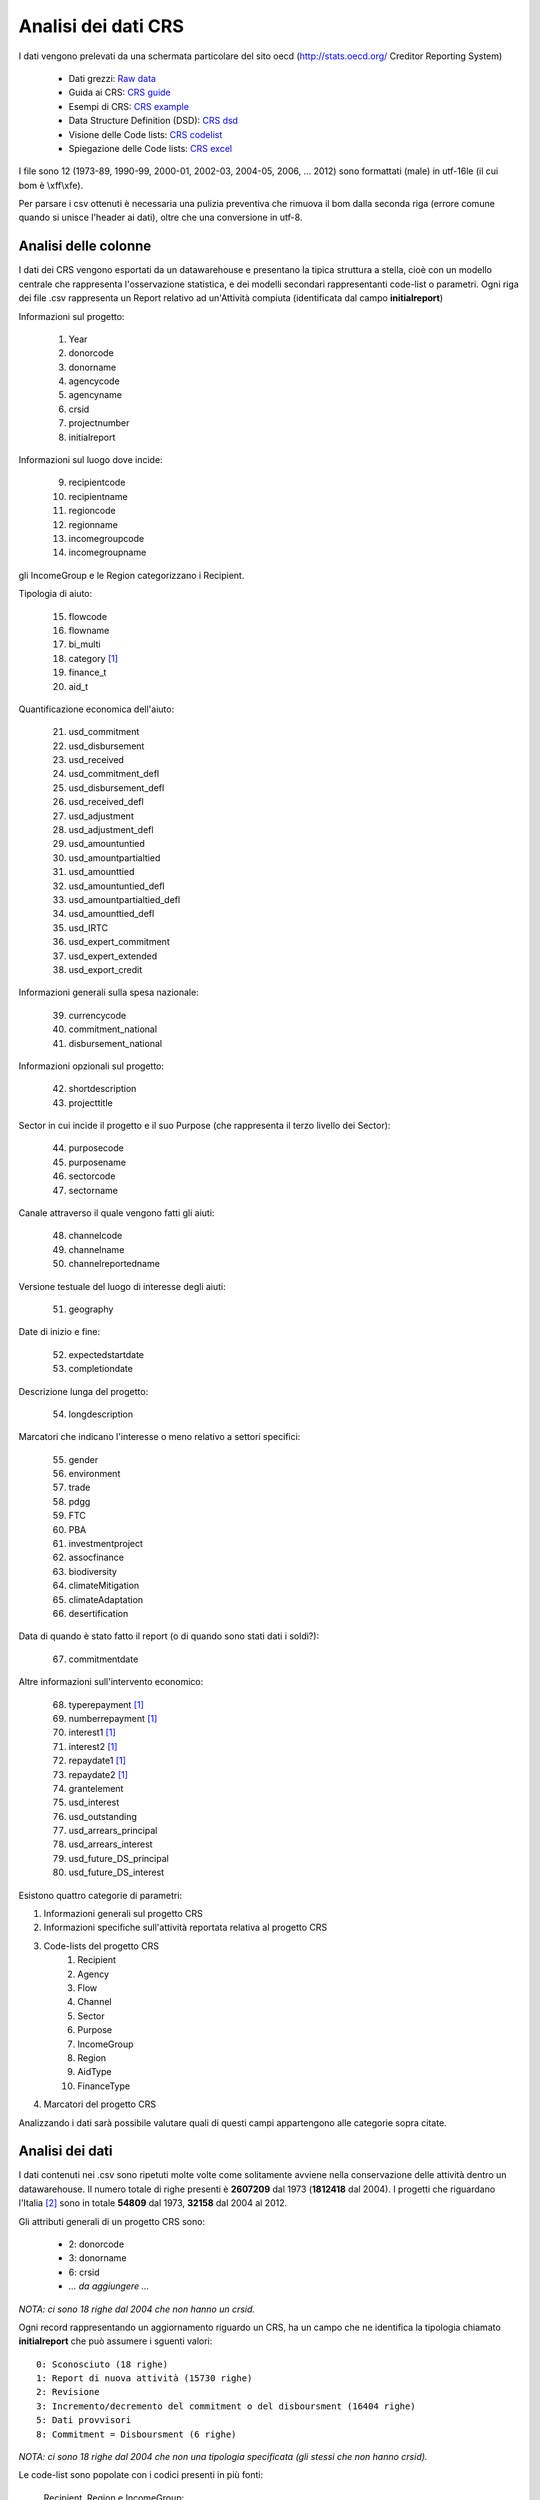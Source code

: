 Analisi dei dati CRS
====================

I dati vengono prelevati da una schermata particolare del sito oecd (http://stats.oecd.org/ Creditor Reporting System)

    - Dati grezzi: `Raw data`_
    - Guida ai CRS: `CRS guide`_
    - Esempi di CRS: `CRS example`_
    - Data Structure Definition (DSD): `CRS dsd`_
    - Visione delle Code lists: `CRS codelist`_
    - Spiegazione delle Code lists: `CRS excel`_

I file sono 12 (1973-89, 1990-99, 2000-01, 2002-03, 2004-05, 2006, ... 2012)
sono formattati (male) in utf-16le (il cui bom è \\xff\\xfe).

Per parsare i csv ottenuti è necessaria una pulizia preventiva che rimuova il bom dalla seconda riga (errore comune quando si unisce l'header ai dati),
oltre che una conversione in utf-8.


Analisi delle colonne
---------------------

I dati dei CRS vengono esportati da un datawarehouse e presentano la tipica struttura a stella, cioè con un
modello centrale che rappresenta l'osservazione statistica, e dei modelli secondari rappresentanti code-list o parametri.
Ogni riga dei file .csv rappresenta un Report relativo ad un'Attività compiuta (identificata dal campo **initialreport**)

Informazioni sul progetto:

    1. Year
    2. donorcode
    3. donorname
    4. agencycode
    5. agencyname
    6. crsid
    7. projectnumber
    8. initialreport

Informazioni sul luogo dove incide:

    9. recipientcode
    10. recipientname
    11. regioncode
    12. regionname
    13. incomegroupcode
    14. incomegroupname

gli IncomeGroup e le Region categorizzano i Recipient.

Tipologia di aiuto:

    15. flowcode
    16. flowname
    17. bi_multi
    18. category [1]_
    19. finance_t
    20. aid_t

Quantificazione economica dell'aiuto:

    21. usd_commitment
    22. usd_disbursement

    23. usd_received
    24. usd_commitment_defl
    25. usd_disbursement_defl
    26. usd_received_defl
    27. usd_adjustment
    28. usd_adjustment_defl
    29. usd_amountuntied
    30. usd_amountpartialtied
    31. usd_amounttied
    32. usd_amountuntied_defl
    33. usd_amountpartialtied_defl
    34. usd_amounttied_defl
    35. usd_IRTC
    36. usd_expert_commitment
    37. usd_expert_extended
    38. usd_export_credit

Informazioni generali sulla spesa nazionale:

    39. currencycode
    40. commitment_national
    41. disbursement_national

Informazioni opzionali sul progetto:

    42. shortdescription
    43. projecttitle

Sector in cui incide il progetto e il suo Purpose (che rappresenta il terzo livello dei Sector):

    44. purposecode
    45. purposename
    46. sectorcode
    47. sectorname

Canale attraverso il quale vengono fatti gli aiuti:

    48. channelcode
    49. channelname

    50. channelreportedname

Versione testuale del luogo di interesse degli aiuti:

    51. geography

Date di inizio e fine:

    52. expectedstartdate
    53. completiondate

Descrizione lunga del progetto:

    54. longdescription

Marcatori che indicano l'interesse o meno relativo a settori specifici:

    55. gender
    56. environment
    57. trade
    58. pdgg
    59. FTC
    60. PBA
    61. investmentproject
    62. assocfinance
    63. biodiversity
    64. climateMitigation
    65. climateAdaptation
    66. desertification

Data di quando è stato fatto il report (o di quando sono stati dati i soldi?):

    67. commitmentdate

Altre informazioni sull'intervento economico:

    68. typerepayment [1]_
    69. numberrepayment [1]_
    70. interest1 [1]_
    71. interest2 [1]_
    72. repaydate1 [1]_
    73. repaydate2 [1]_
    74. grantelement
    75. usd_interest
    76. usd_outstanding
    77. usd_arrears_principal
    78. usd_arrears_interest
    79. usd_future_DS_principal
    80. usd_future_DS_interest


Esistono quattro categorie di parametri:

1. Informazioni generali sul progetto CRS
2. Informazioni specifiche sull'attività reportata relativa al progetto CRS
3. Code-lists del progetto CRS
    #. Recipient
    #. Agency
    #. Flow
    #. Channel
    #. Sector
    #. Purpose
    #. IncomeGroup
    #. Region
    #. AidType
    #. FinanceType
4. Marcatori del progetto CRS

Analizzando i dati sarà possibile valutare quali di questi campi appartengono alle categorie sopra citate.


Analisi dei dati
----------------

I dati contenuti nei .csv sono ripetuti molte volte come solitamente avviene nella conservazione delle attività dentro un datawarehouse.
Il numero totale di righe presenti è **2607209** dal 1973 (**1812418** dal 2004).
I progetti che riguardano l'Italia [2]_ sono in totale **54809** dal 1973, **32158** dal 2004 al 2012.

Gli attributi generali di un progetto CRS sono:

    - 2: donorcode
    - 3: donorname
    - 6: crsid
    - *... da aggiungere ...*

*NOTA: ci sono 18 righe dal 2004 che non hanno un crsid.*

Ogni record rappresentando un aggiornamento riguardo un CRS, ha un campo che ne identifica la tipologia
chiamato **initialreport** che può assumere i sguenti valori::

    0: Sconosciuto (18 righe)
    1: Report di nuova attività (15730 righe)
    2: Revisione
    3: Incremento/decremento del commitment o del disboursment (16404 righe)
    5: Dati provvisori
    8: Commitment = Disboursment (6 righe)

*NOTA: ci sono 18 righe dal 2004 che non una tipologia specificata (gli stessi che non hanno crsid).*

Le code-list sono popolate con i codici presenti in più fonti:

    Recipient, Region e IncomeGroup:
        sono codificati nel `CRS dsd`_ con il codice 'CL_CRS1_DAC_RECIPIENT' e listati nel `CRS excel`_ nella pagina *Recipient*
    Agency:
        `CRS excel`_ pagina *Agency*
    FinanceType:
        `CRS excel`_ pagina *Type of Finance*
    Channel:
        `CRS excel`_ pagina *Channels*
    Sector e Purpose:
        `CRS dsd`_ codice 'CL_CRS1_SECTOR'
    AidType:
        `CRS dsd`_ codice 'CL_CRS1_AIDTYPE'
    Flow:
        `CRS dsd`_ codice 'CL_CRS1_FLOW'

Il resto dei parametri sono relativi ad un singolo report di progetto.

Il file :download:`italy.csv.stats <_static/italy.csv.stats>` contiene un report dettagliato dei dati campo per campo, dei progetti promossi all'Italia [2]_.

*NOTA: 9 righe dei csv hanno un flowcode pari a 99, che non corrisponde a nessun codice. (vengon rimossi)

Schema dei Modelli
------------------

.. figure:: _static/crs.png
   :alt: Modelli e le loro relazioni
   :target: _static/crs.png

   I campi secondari che iniziano con **usd** sono stati rimossi per aumentare la leggibilità.

.. [1] Campo non utilizzato.
.. [2] L'Italia ha il Donor code pari a 6.

.. _Raw data: http://stats.oecd.org/DownloadFiles.aspx?HideTopMenu=yes&DatasetCode=crs1
.. _CRS guide: http://www.oecd.org/dac/stats/crsguide.htm
.. _CRS example: http://stats.oecd.org/Microdata/Microdata.aspx?DatasetCode=CRS1&RECIPIENT=10100&SECTOR=1000&FLOW=100&CHANNEL=100&AMOUNTTYPE=A&FLOWTYPE=115&AIDTYPE=100&DONOR=6&YEAR=2012&UsingMemberCodes=on&PAGE=2
.. _CRS dsd: http://stats.oecd.org/restsdmx/sdmx.ashx/GetDataStructure/CRS1/OECD
.. _CRS excel: http://www.oecd.org/dac/stats/documentupload/Codelist04042014.xls
.. _CRS codelist: http://www.oecd.org/dac/stats/dacandcrscodelists.htm